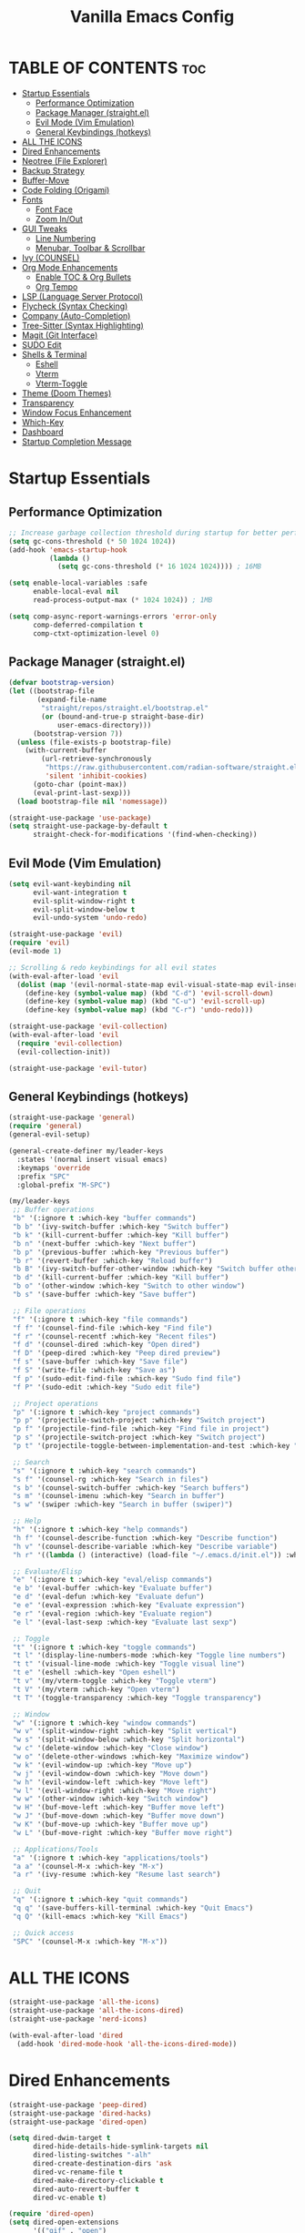  #+TITLE: Vanilla Emacs Config
#+AUTHOR: Bibit Kunwar Chhetri
#+PROPERTY: header-args :tangle yes :results silent :exports code
#+STARTUP: overview indent hideblocks inlineimages entitiespretty
#+OPTIONS: toc:3 num:nil author:nil
#+LANGUAGE: en
#+CATEGORY: emacs-config
#+FILETAGS: emacs config

* TABLE OF CONTENTS :toc:
- [[#startup-essentials][Startup Essentials]]
  - [[#performance-optimization][Performance Optimization]]
  - [[#package-manager-straightel][Package Manager (straight.el)]]
  - [[#evil-mode-vim-emulation][Evil Mode (Vim Emulation)]]
  - [[#general-keybindings-hotkeys][General Keybindings (hotkeys)]]
- [[#all-the-icons][ALL THE ICONS]]
- [[#dired-enhancements][Dired Enhancements]]
- [[#neotree-file-explorer][Neotree (File Explorer)]]
- [[#backup-strategy][Backup Strategy]]
- [[#buffer-move][Buffer-Move]]
- [[#code-folding-origami][Code Folding (Origami)]]
- [[#fonts][Fonts]]
  - [[#font-face][Font Face]]
  - [[#zoom-inout][Zoom In/Out]]
- [[#gui-tweaks][GUI Tweaks]]
  - [[#line-numbering][Line Numbering]]
  - [[#menubar-toolbar--scrollbar][Menubar, Toolbar & Scrollbar]]
- [[#ivy-counsel][Ivy (COUNSEL)]]
- [[#org-mode-enhancements][Org Mode Enhancements]]
  - [[#enable-toc--org-bullets][Enable TOC & Org Bullets]]
  - [[#org-tempo][Org Tempo]]
- [[#lsp-language-server-protocol][LSP (Language Server Protocol)]]
- [[#flycheck-syntax-checking][Flycheck (Syntax Checking)]]
- [[#company-auto-completion][Company (Auto-Completion)]]
- [[#tree-sitter-syntax-highlighting][Tree-Sitter (Syntax Highlighting)]]
- [[#magit-git-interface][Magit (Git Interface)]]
- [[#sudo-edit][SUDO Edit]]
- [[#shells--terminal][Shells & Terminal]]
  - [[#eshell][Eshell]]
  - [[#vterm][Vterm]]
  - [[#vterm-toggle][Vterm-Toggle]]
- [[#theme-doom-themes][Theme (Doom Themes)]]
- [[#transparency][Transparency]]
- [[#window-focus-enhancement][Window Focus Enhancement]]
- [[#which-key][Which-Key]]
- [[#dashboard][Dashboard]]
- [[#startup-completion-message][Startup Completion Message]]

* Startup Essentials
** Performance Optimization
#+BEGIN_SRC emacs-lisp
;; Increase garbage collection threshold during startup for better performance
(setq gc-cons-threshold (* 50 1024 1024))
(add-hook 'emacs-startup-hook
          (lambda ()
            (setq gc-cons-threshold (* 16 1024 1024)))) ; 16MB

(setq enable-local-variables :safe
      enable-local-eval nil
      read-process-output-max (* 1024 1024)) ; 1MB

(setq comp-async-report-warnings-errors 'error-only
      comp-deferred-compilation t
      comp-ctxt-optimization-level 0)
#+END_SRC

** Package Manager (straight.el)
#+BEGIN_SRC emacs-lisp
(defvar bootstrap-version)
(let ((bootstrap-file
       (expand-file-name
        "straight/repos/straight.el/bootstrap.el"
        (or (bound-and-true-p straight-base-dir)
            user-emacs-directory)))
      (bootstrap-version 7))
  (unless (file-exists-p bootstrap-file)
    (with-current-buffer
        (url-retrieve-synchronously
         "https://raw.githubusercontent.com/radian-software/straight.el/develop/install.el"
         'silent 'inhibit-cookies)
      (goto-char (point-max))
      (eval-print-last-sexp)))
  (load bootstrap-file nil 'nomessage))

(straight-use-package 'use-package)
(setq straight-use-package-by-default t
      straight-check-for-modifications '(find-when-checking))
#+END_SRC

** Evil Mode (Vim Emulation)
#+BEGIN_SRC emacs-lisp
(setq evil-want-keybinding nil
      evil-want-integration t
      evil-split-window-right t
      evil-split-window-below t
      evil-undo-system 'undo-redo)

(straight-use-package 'evil)
(require 'evil)
(evil-mode 1)

;; Scrolling & redo keybindings for all evil states
(with-eval-after-load 'evil
  (dolist (map '(evil-normal-state-map evil-visual-state-map evil-insert-state-map))
    (define-key (symbol-value map) (kbd "C-d") 'evil-scroll-down)
    (define-key (symbol-value map) (kbd "C-u") 'evil-scroll-up)
    (define-key (symbol-value map) (kbd "C-r") 'undo-redo)))

(straight-use-package 'evil-collection)
(with-eval-after-load 'evil
  (require 'evil-collection)
  (evil-collection-init))

(straight-use-package 'evil-tutor)
#+END_SRC

** General Keybindings (hotkeys)
#+BEGIN_SRC emacs-lisp
(straight-use-package 'general)
(require 'general)
(general-evil-setup)

(general-create-definer my/leader-keys
  :states '(normal insert visual emacs)
  :keymaps 'override
  :prefix "SPC"
  :global-prefix "M-SPC")

(my/leader-keys
 ;; Buffer operations
 "b" '(:ignore t :which-key "buffer commands")
 "b b" '(ivy-switch-buffer :which-key "Switch buffer")
 "b k" '(kill-current-buffer :which-key "Kill buffer")
 "b n" '(next-buffer :which-key "Next buffer")
 "b p" '(previous-buffer :which-key "Previous buffer")
 "b r" '(revert-buffer :which-key "Reload buffer")
 "b B" '(ivy-switch-buffer-other-window :which-key "Switch buffer other window")
 "b d" '(kill-current-buffer :which-key "Kill buffer")
 "b o" '(other-window :which-key "Switch to other window")
 "b s" '(save-buffer :which-key "Save buffer")

 ;; File operations
 "f" '(:ignore t :which-key "file commands")
 "f f" '(counsel-find-file :which-key "Find file")
 "f r" '(counsel-recentf :which-key "Recent files")
 "f d" '(counsel-dired :which-key "Open dired")
 "f D" '(peep-dired :which-key "Peep dired preview")
 "f s" '(save-buffer :which-key "Save file")
 "f S" '(write-file :which-key "Save as")
 "f p" '(sudo-edit-find-file :which-key "Sudo find file")
 "f P" '(sudo-edit :which-key "Sudo edit file")

 ;; Project operations  
 "p" '(:ignore t :which-key "project commands")
 "p p" '(projectile-switch-project :which-key "Switch project")
 "p f" '(projectile-find-file :which-key "Find file in project")
 "p s" '(projectile-switch-project :which-key "Switch project")
 "p t" '(projectile-toggle-between-implementation-and-test :which-key "Toggle impl/test")

 ;; Search
 "s" '(:ignore t :which-key "search commands")
 "s f" '(counsel-rg :which-key "Search in files")
 "s b" '(counsel-switch-buffer :which-key "Search buffers")
 "s m" '(counsel-imenu :which-key "Search in buffer")
 "s w" '(swiper :which-key "Search in buffer (swiper)")

 ;; Help
 "h" '(:ignore t :which-key "help commands")
 "h f" '(counsel-describe-function :which-key "Describe function")
 "h v" '(counsel-describe-variable :which-key "Describe variable")
 "h r" '((lambda () (interactive) (load-file "~/.emacs.d/init.el")) :which-key "Reload config")

 ;; Evaluate/Elisp
 "e" '(:ignore t :which-key "eval/elisp commands")
 "e b" '(eval-buffer :which-key "Evaluate buffer")
 "e d" '(eval-defun :which-key "Evaluate defun")
 "e e" '(eval-expression :which-key "Evaluate expression")
 "e r" '(eval-region :which-key "Evaluate region")
 "e l" '(eval-last-sexp :which-key "Evaluate last sexp")

 ;; Toggle
 "t" '(:ignore t :which-key "toggle commands")
 "t l" '(display-line-numbers-mode :which-key "Toggle line numbers")
 "t t" '(visual-line-mode :which-key "Toggle visual line")
 "t e" '(eshell :which-key "Open eshell")
 "t v" '(my/vterm-toggle :which-key "Toggle vterm")
 "t V" '(my/vterm :which-key "Open vterm")
 "t T" '(toggle-transparency :which-key "Toggle transparency")

 ;; Window
 "w" '(:ignore t :which-key "window commands")
 "w v" '(split-window-right :which-key "Split vertical")
 "w s" '(split-window-below :which-key "Split horizontal")
 "w c" '(delete-window :which-key "Close window")
 "w o" '(delete-other-windows :which-key "Maximize window")
 "w k" '(evil-window-up :which-key "Move up")
 "w j" '(evil-window-down :which-key "Move down")
 "w h" '(evil-window-left :which-key "Move left")
 "w l" '(evil-window-right :which-key "Move right")
 "w w" '(other-window :which-key "Switch window")
 "w H" '(buf-move-left :which-key "Buffer move left")
 "w J" '(buf-move-down :which-key "Buffer move down")
 "w K" '(buf-move-up :which-key "Buffer move up")
 "w L" '(buf-move-right :which-key "Buffer move right")

 ;; Applications/Tools
 "a" '(:ignore t :which-key "applications/tools")
 "a a" '(counsel-M-x :which-key "M-x")
 "a r" '(ivy-resume :which-key "Resume last search")

 ;; Quit
 "q" '(:ignore t :which-key "quit commands")
 "q q" '(save-buffers-kill-terminal :which-key "Quit Emacs")
 "q Q" '(kill-emacs :which-key "Kill Emacs")

 ;; Quick access
 "SPC" '(counsel-M-x :which-key "M-x"))
#+END_SRC

* ALL THE ICONS
#+BEGIN_SRC emacs-lisp
(straight-use-package 'all-the-icons)
(straight-use-package 'all-the-icons-dired)
(straight-use-package 'nerd-icons)

(with-eval-after-load 'dired
  (add-hook 'dired-mode-hook 'all-the-icons-dired-mode))
#+END_SRC

* Dired Enhancements
#+BEGIN_SRC emacs-lisp
(straight-use-package 'peep-dired)
(straight-use-package 'dired-hacks)
(straight-use-package 'dired-open)

(setq dired-dwim-target t
      dired-hide-details-hide-symlink-targets nil
      dired-listing-switches "-alh"
      dired-create-destination-dirs 'ask
      dired-vc-rename-file t
      dired-make-directory-clickable t
      dired-auto-revert-buffer t
      dired-vc-enable t)

(require 'dired-open)
(setq dired-open-extensions
      '(("gif" . "open")
        ("jpg" . "open")
        ("png" . "open")
        ("pdf" . "open")
        ("zip" . "unzip")
        ("gz" . "gunzip"))
      dired-open-use-nohup t)

(with-eval-after-load 'dired
  (require 'peep-dired)
  (setq dired-omit-extensions (delete "DS_Store" dired-omit-extensions))
  
  (defun my/dired-next-line-or-peep ()
    (interactive)
    (if peep-dired
        (peep-dired-next-file)
      (dired-next-line 1)))
  
  (defun my/dired-prev-line-or-peep ()
    (interactive)
    (if peep-dired
        (peep-dired-prev-file)
      (dired-previous-line 1)))
  
  (evil-define-key 'normal dired-mode-map
    (kbd "h") 'dired-up-directory
    (kbd "l") 'dired-find-file
    (kbd "j") 'my/dired-next-line-or-peep
    (kbd "k") 'my/dired-prev-line-or-peep
    (kbd "C-d") 'dired-hide-details-toggle
    (kbd "q") 'peep-dired))
#+END_SRC

* Neotree (File Explorer)
#+BEGIN_SRC emacs-lisp
(straight-use-package 'neotree)

;; Neotree configuration
(setq neo-theme 'nerd
      neo-window-width 35
      neo-smart-open t
      neo-show-hidden-files t
      neo-mode-line-type 'none
      neo-auto-indent-point t
      neo-show-updir-line t
      neo-hidden-regexp-list '("^\\." "\\.pyc$" "~$" "\\.elc$" "\\.class$" "\\.jar$")
      neo-create-file-auto-open t
      neo-banner-message nil
      neo-confirm-create-file 'off-p
      neo-confirm-create-directory 'off-p
      neo-window-fixed-size nil)

(defun my/neotree-toggle ()
  (interactive)
  (neotree-toggle)
  (when neo-global--window
    (select-window neo-global--window)
    (neotree-refresh)))

(defun my/neotree-find-file ()
  (interactive)
  (neotree-dir default-directory)
  (when neo-global--window
    (select-window neo-global--window)))

(defun my/neotree-select-window ()
  (interactive)
  (when neo-global--window
    (select-window neo-global--window)))

;; Disable line numbers in neotree
(add-hook 'neotree-mode-hook
          (lambda ()
            (display-line-numbers-mode -1)))

;; Neotree keybindings
(with-eval-after-load 'neotree
  (evil-define-key 'normal neotree-mode-map
    (kbd "RET") 'neotree-enter
    (kbd "TAB") 'neotree-stretch-toggle
    (kbd "SPC") 'neotree-quick-look
    (kbd "q") 'neotree-hide
    (kbd "c") 'neotree-create-node
    (kbd "d") 'neotree-delete-node
    (kbd "r") 'neotree-rename-node
    (kbd "R") 'neotree-refresh
    (kbd "h") 'neo-buffer--hide-dotfiles-toggle
    (kbd "H") 'neo-buffer--hide-gitignored-files-toggle
    (kbd "g") 'neotree-refresh
    (kbd "s") 'neotree-hidden-file-toggle
    (kbd "U") 'neotree-select-up-node))

;; Add neotree to leader keybindings
(my/leader-keys
  "n" '(:ignore t :which-key "neotree commands")
  "n n" '(my/neotree-toggle :which-key "Toggle neotree")
  "n f" '(my/neotree-find-file :which-key "Find file in neotree")
  "n r" '(neotree-refresh :which-key "Refresh neotree")
  "n w" '(my/neotree-select-window :which-key "Select neotree window"))
#+END_SRC

* Backup Strategy
#+BEGIN_SRC emacs-lisp
(setq backup-directory-alist `(("." . "~/.emacs.d/backups"))
      version-control t
      kept-new-versions 5
      kept-old-versions 2
      delete-old-versions t)
(unless (file-exists-p "~/.emacs.d/backups")
  (make-directory "~/.emacs.d/backups" t))

;; Auto-save files
(setq auto-save-file-name-transforms `((".*" "~/.emacs.d/auto-save-list/" t)))
(unless (file-exists-p "~/.emacs.d/auto-save-list")
  (make-directory "~/.emacs.d/auto-save-list" t))
#+END_SRC

* Buffer-Move
#+BEGIN_SRC emacs-lisp
(straight-use-package 'buffer-move)
(require 'buffer-move)
#+END_SRC

* Code Folding (Origami)
#+BEGIN_SRC emacs-lisp
(straight-use-package 'origami)

(defface origami-fold-header-face
  '((t (:background unspecified :box nil)))
  "Face for origami fold headers."
  :group 'origami)

(require 'origami)
(add-hook 'prog-mode-hook 'origami-mode)

(defun my/origami-toggle-all ()
  (interactive)
  (if (not (eq last-command 'my/origami-toggle-all))
      (progn
        (origami-close-all-nodes (current-buffer))
        (setq this-command 'my/origami-toggle-all))
    (origami-open-all-nodes (current-buffer))))

(defun my/origami-recursively-toggle-node ()
  (interactive)
  (save-excursion
    (origami-toggle-node (current-buffer) (point) t)))

(my/leader-keys
  "z" '(:ignore t :which-key "folding commands")
  "z a" '(origami-toggle-node :which-key "Toggle fold")
  "z R" '(origami-open-all-nodes :which-key "Open all folds")
  "z M" '(origami-close-all-nodes :which-key "Close all folds")
  "z r" '(origami-open-node-recursively :which-key "Open fold recursively")
  "z m" '(origami-close-node-recursively :which-key "Close fold recursively")
  "z o" '(origami-show-only-node :which-key "Show only this fold")
  "z z" '(my/origami-toggle-all :which-key "Toggle all folds")
  "z n" '(origami-next-fold :which-key "Next fold")
  "z p" '(origami-previous-fold :which-key "Previous fold")
  "z t" '(my/origami-recursively-toggle-node :which-key "Recursively toggle fold"))

(with-eval-after-load 'diminish
  (diminish 'origami-mode))
#+END_SRC

* Fonts
** Font Face
#+BEGIN_SRC emacs-lisp
(when (display-graphic-p)
  (let ((default-font (or (car (member "JetBrains Mono" (font-family-list)))
                          (car (member "SF Mono" (font-family-list))))))
    (when default-font
      (set-face-attribute 'default nil :font default-font :height 110 :weight 'medium)
      (add-to-list 'default-frame-alist `(font . ,(concat default-font "-11"))))))

(when (and (display-graphic-p) (member "Ubuntu" (font-family-list)))
  (set-face-attribute 'variable-pitch nil :font "Ubuntu" :height 120 :weight 'medium))

(when (display-graphic-p)
  (let ((terminal-font (or (car (member "JetBrains Mono" (font-family-list)))
                          (car (member "SF Mono" (font-family-list)))
                          (car (member "Monaco" (font-family-list))))))
    (when terminal-font
      (with-eval-after-load 'vterm
        (when (facep 'vterm)
          (set-face-attribute 'vterm nil :font terminal-font :height 110))))))

(set-face-attribute 'font-lock-comment-face nil :slant 'italic)
(set-face-attribute 'font-lock-keyword-face nil :slant 'italic)
(setq-default line-spacing 0.12)
#+END_SRC

** Zoom In/Out
#+BEGIN_SRC emacs-lisp
(global-set-key (kbd "C-=") 'text-scale-increase)
(global-set-key (kbd "C--") 'text-scale-decrease)
(global-set-key (kbd "<C-wheel-up>") 'text-scale-increase)
(global-set-key (kbd "<C-wheel-down>") 'text-scale-decrease)
#+END_SRC

* GUI Tweaks
** Line Numbering
#+BEGIN_SRC emacs-lisp
(setq display-line-numbers-type 'relative)
(global-display-line-numbers-mode)
#+END_SRC

** Menubar, Toolbar & Scrollbar
#+BEGIN_SRC emacs-lisp
(menu-bar-mode -1)
(tool-bar-mode -1)
(scroll-bar-mode -1)

(when (eq system-type 'darwin)
  (add-to-list 'default-frame-alist '(undecorated-round . t))
  (set-frame-parameter (selected-frame) 'undecorated-round t))
#+END_SRC

* Ivy (COUNSEL)
#+BEGIN_SRC emacs-lisp
(straight-use-package 'ivy)
(straight-use-package 'counsel)
(straight-use-package 'ivy-rich)
(straight-use-package 'swiper)
(straight-use-package 'all-the-icons-ivy-rich)
(straight-use-package 'flx)
(straight-use-package 'prescient)

(setq ivy-use-virtual-buffers t
      ivy-count-format "(%d/%d) "
      enable-recursive-minibuffers t
      ivy-re-builders-alist '((t . ivy--regex-fuzzy)
                              (counsel-rg . ivy--regex-plus)
                              (counsel-ag . ivy--regex-plus)
                              (counsel-pt . ivy--regex-plus)
                              (counsel-grep . ivy--regex-plus)
                              (swiper . ivy--regex-plus)
                              (swiper-isearch . ivy--regex-plus))
      ivy-sort-functions-alist '((counsel-find-file . ivy-sort-files-alphabetically)
                                 (counsel-recentf . ivy-sort-files-by-mtime)
                                 (counsel-buffer . ivy-sort-buffer-by-mtime))
      ivy-case-fold-search-default t
      ivy-initial-inputs-alist nil)

(ivy-mode 1)
(counsel-mode 1)
(ivy-rich-mode 1)

(when (require 'flx nil t)
  (setq ivy-flx-limit 10000))

(when (require 'prescient nil t)
  (prescient-persist-mode 1)
  (setq prescient-save-file (expand-file-name "prescient-save.el" user-emacs-directory))
  (setq ivy-prescient-retain-classic-highlighting t)
  (when (fboundp 'ivy-prescient-mode)
    (ivy-prescient-mode 1)))

(add-hook 'after-init-hook
          (lambda ()
            (when (require 'all-the-icons-ivy-rich nil t)
              (all-the-icons-ivy-rich-mode 1))))

(setq ivy-virtual-abbreviate 'full
      ivy-rich-switch-buffer-align-virtual-buffer t
      ivy-rich-path-style 'abbrev)

(ivy-set-display-transformer 'ivy-switch-buffer
                             'ivy-rich-switch-buffer-transformer)

(global-set-key (kbd "C-c C-r") 'ivy-resume)
(global-set-key (kbd "C-x B") 'ivy-switch-buffer-other-window)
(global-set-key (kbd "C-S-s") 'swiper)
(global-set-key (kbd "C-S-r") 'swiper-isearch-backward)
(global-set-key (kbd "M-x") 'counsel-M-x)
(global-set-key (kbd "C-x C-f") 'counsel-find-file)
(global-set-key (kbd "C-x b") 'ivy-switch-buffer)
(global-set-key (kbd "C-h f") 'counsel-describe-function)
(global-set-key (kbd "C-h v") 'counsel-describe-variable)

(global-set-key (kbd "<C-S-up>")     'buf-move-up)
(global-set-key (kbd "<C-S-down>")   'buf-move-down)
(global-set-key (kbd "<C-S-left>")   'buf-move-left)
(global-set-key (kbd "<C-S-right>")  'buf-move-right)

(global-set-key (kbd "C-c t") 'my/vterm-toggle)
(global-set-key (kbd "C-c T") 'my/vterm-toggle)

(when (fboundp 'vterm-mode)
  (with-eval-after-load 'vterm
    (when (boundp 'vterm-mode-map)
      (define-key vterm-mode-map (kbd "C-c C-j") 'vterm-send-down)
      (define-key vterm-mode-map (kbd "C-c C-k") 'vterm-send-up)
      (define-key vterm-mode-map (kbd "C-c C-l") 'vterm-send-right)
      (define-key vterm-mode-map (kbd "C-c C-h") 'vterm-send-left)
      (define-key vterm-mode-map (kbd "C-c C-c") 'vterm-send-C-c)
      (define-key vterm-mode-map (kbd "C-c C-d") 'vterm-send-C-d))))
#+END_SRC

* Org Mode Enhancements
** Enable TOC & Org Bullets
#+BEGIN_SRC emacs-lisp
(straight-use-package 'toc-org)
(straight-use-package 'org-bullets)

;; Enable proper link following in org-mode
(setq org-link-search-must-match-exact-headline nil
      org-link-search-headline-must-match-exact nil)

(with-eval-after-load 'org
  (setq org-return-follows-link t)
  (setq org-tab-follows-link t)
  (setq org-link-search-must-match-exact-headline nil)
  (define-key org-mode-map (kbd "RET") 'org-open-at-point)
  (define-key org-mode-map (kbd "TAB") 'org-next-link)
  (define-key org-mode-map (kbd "S-TAB") 'org-previous-link)
  (define-key org-mode-map (kbd "C-c C-o") 'org-open-at-point))

(add-hook 'org-mode-hook
          (lambda ()
            (org-indent-mode 1)
            (org-bullets-mode 1)
            (toc-org-enable)
            ;; Ensure keyboard navigation works
            (local-set-key (kbd "RET") 'org-open-at-point)
            (local-set-key (kbd "TAB") 'org-next-link)
            (local-set-key (kbd "S-TAB") 'org-previous-link)))

(setq org-bullets-bullet-list '("◉" "○" "◈" "◇" "▪" "▫"))
#+END_SRC

** Org Tempo
#+BEGIN_SRC emacs-lisp
(require 'org-tempo)
#+END_SRC
* LSP (Language Server Protocol)
#+BEGIN_SRC emacs-lisp
(straight-use-package 'eglot)

;; Eglot configuration for efficient LSP support
(require 'eglot)

;; Connect to LSP servers for supported languages
(add-hook 'prog-mode-hook
          (lambda ()
            (when (or (memq major-mode '(python-mode python-ts-mode))
                      (memq major-mode '(rust-mode rust-ts-mode))
                      (memq major-mode '(go-mode go-ts-mode))
                      (memq major-mode '(c-mode c++-mode c++-ts-mode))
                      (memq major-mode '(javascript-mode js-mode js-ts-mode typescript-mode typescript-ts-mode tsx-ts-mode))
                      (memq major-mode '(java-mode java-ts-mode))
                      (memq major-mode '(bash-mode sh-mode))
                      (memq major-mode '(ruby-mode ruby-ts-mode))
                      (memq major-mode '(php-mode)))
              (eglot-ensure))))

;; Better LSP settings
(setq eglot-autoshutdown t
      eglot-confirm-server-initiated-edits nil
      eglot-extend-to-xref t
      eglot-connect-timeout 60
      eglot-ignored-server-capabilities '(:documentLinkProvider :documentFormattingProvider)
      eglot-sync-connect 1)

;; Performance optimization
(setq eglot-events-buffer-size 0)

;; Flymake configuration for better diagnostics
(setq flymake-error-bitmap nil
      flymake-note-bitmap nil
      flymake-warning-bitmap nil
      flymake-suppress-zero-counters nil)

;; Keybindings for eglot/LSP
(my/leader-keys
  "l" '(:ignore t :which-key "lsp commands")
  "l c" '(eglot-reconnect :which-key "Reconnect")
  "l d" '(eglot-shutdown :which-key "Shutdown")
  "l r" '(eglot-rename :which-key "Rename symbol")
  "l f" '(eglot-format :which-key "Format")
  "l a" '(eglot-code-action :which-key "Code action")
  "l q" '(eglot-code-action-quickfix :which-key "Quick fix")
  "l s" '(eglot-signature-help :which-key "Signature")
  "l e" '(flymake-show-diagnostics :which-key "Diagnostics")
  "l n" '(flymake-goto-next-error :which-key "Next error")
  "l p" '(flymake-goto-prev-error :which-key "Previous error")
  "l g" '(xref-find-definitions :which-key "Go to definition")
  "l R" '(xref-find-references :which-key "Find references"))

;; Better diagnostics display
(add-hook 'eglot-managed-mode-hook
          (lambda ()
            (set-face-attribute 'eglot-highlight-symbol-face nil
                                :background (face-attribute 'highlight :background)
                                :foreground (face-attribute 'highlight :foreground))))

(define-key eglot-mode-map [remap xref-find-definitions] 'eglot-find-declaration)
(define-key eglot-mode-map [remap xref-find-references] 'eglot-find-references)

(setq eglot-autoshutdown t)
#+END_SRC

* Flycheck (Syntax Checking)
#+BEGIN_SRC emacs-lisp
(straight-use-package 'flycheck)
(straight-use-package 'diminish)

(require 'diminish)
(diminish 'flycheck-mode)
(diminish 'eldoc-mode)
(diminish 'abbrev-mode)
(diminish 'auto-revert-mode)
(diminish 'ivy-mode "Ivy")
(diminish 'ivy-rich-mode)
(diminish 'counsel-mode)
(diminish 'which-key-mode)
(diminish 'org-indent-mode)
(diminish 'company-mode "Cmp")
(diminish 'company-box-mode)

(global-flycheck-mode)

(setq flycheck-check-syntax-automatically '(save mode-enabled)
      flycheck-checker 'python-pylint
      flycheck-command-wrapper-function
      (lambda (command) (append '("nice" "-n5") command)))

(my/leader-keys
  "c" '(:ignore t :which-key "check commands")
  "c c" '(flycheck-clear :which-key "Clear errors")
  "c n" '(flycheck-next-error :which-key "Next error")
  "c p" '(flycheck-previous-error :which-key "Previous error")
  "c l" '(flycheck-list-errors :which-key "List errors")
  "c v" '(flycheck-verify-setup :which-key "Verify setup")
  "c d" '(flycheck-disable-checker :which-key "Disable checker"))

(add-hook 'prog-mode-hook 'flycheck-mode)

(setq flycheck-indication-mode 'left-fringe
      flycheck-display-errors-function
      (lambda (errors)
        (let ((messages (mapcar #'flycheck-error-message errors)))
          (message "%s" (string-join messages "\n")))))

(with-eval-after-load 'flycheck
  (flycheck-add-next-checker 'python-flake8 'python-mypy)
  (setq flycheck-python-flake8-executable "flake8"
        flycheck-python-mypy-executable "mypy"
        flycheck-javascript-eslint-executable "eslint"
        flycheck-javascript-jshint-executable "jshint"
        flycheck-typescript-tsc-executable "tsc"
        flycheck-rust-cargo-executable "cargo"
        flycheck-rust-clippy-executable "clippy-driver"
        flycheck-c++-gcc-executable "g++"
        flycheck-c++-clang-executable "clang++"
        flycheck-gcc-include-path nil)
  (add-to-list 'flycheck-checkers 'javascript-eslint)
  (add-to-list 'flycheck-checkers 'javascript-jshint)
  (add-to-list 'flycheck-checkers 'typescript-tsc)
  (add-to-list 'flycheck-checkers 'rust-clippy)
  (add-to-list 'flycheck-checkers 'rust-cargo)
  (add-to-list 'flycheck-checkers 'c-gcc)
  (add-to-list 'flycheck-checkers 'c++-gcc)
  (add-to-list 'flycheck-checkers 'c++-clang))
#+END_SRC

* Company (Auto-Completion)
#+BEGIN_SRC emacs-lisp
(straight-use-package 'company)
(straight-use-package 'company-box)

(add-hook 'after-init-hook 'global-company-mode)

(setq company-minimum-prefix-length 2
      company-idle-delay 0.5
      company-selection-wrap-around t
      company-show-numbers t
      company-tooltip-minimum-width 80
      company-tooltip-limit 20
      company-tooltip-align-annotations t
      company-require-match nil
      company-global-modes '(not eshell-mode shell-mode vterm-mode)
      company-frontends '(company-pseudo-tooltip-frontend company-echo-metadata-frontend)
      company-dabbrev-code-everywhere t
      company-dabbrev-downcase nil
      company-dabbrev-ignore-case t
      company-dabbrev-other-buffers t)

(when (require 'company-box nil t)
  (company-box-mode)
  (setq company-box-show-single-candidate t
        company-box-doc-enable t
        company-box-icons-unknown 'fa-question-circle))

(with-eval-after-load 'company
  (define-key company-active-map (kbd "TAB") 'company-complete-common-or-cycle)
  (define-key company-active-map (kbd "<tab>") 'company-complete-common-or-cycle)
  (define-key company-active-map (kbd "S-TAB") 'company-select-previous)
  (define-key company-active-map (kbd "<shift-tab>") 'company-select-previous)
  (define-key company-active-map (kbd "<backtab>") 'company-select-previous))

(my/leader-keys
  "o" '(:ignore t :which-key "completion commands")
  "o c" '(company-complete :which-key "Complete")
  "o h" '(company-show-doc-buffer :which-key "Show docs")
  "o i" '(company-yasnippet :which-key "Snippet")
  "o m" '(company-manual-begin :which-key "Manual")
  "o r" '(company-abort :which-key "Abort"))
#+END_SRC

* Tree-Sitter (Syntax Highlighting)
#+BEGIN_SRC emacs-lisp
(defun my/install-tree-sitter-python ()
  "Install Python tree-sitter grammar."
  (interactive)
  (when (treesit-available-p)
    (message "Installing Python tree-sitter grammar...")
    (call-interactively 'treesit-install-language-grammar)
    (message "Python grammar installation complete!")))

;; To enable Python syntax highlighting, run:
;; M-x my/install-tree-sitter-python RET python RET

;; Helper to check if a grammar is available
(defun my/treesit-grammar-available-p (lang)
  "Check if tree-sitter grammar for LANG is available."
  (when (and (fboundp 'treesit-available-p) (treesit-available-p))
    (let ((mode-name (intern (format "%s-ts-mode" lang))))
      (require mode-name nil t))))

;; NOTE: Tree-sitter mode remapping is disabled until grammars are installed
;; To enable tree-sitter syntax highlighting:
;; 1. Run: M-x treesit-install-language-grammar RET python RET
;; 2. Wait for installation to complete
;; 3. Restart Emacs
;; 4. Uncomment the remapping below when ready

;; Prefer tree-sitter modes when grammars are installed (Emacs 29+)
;; (when (fboundp 'treesit-available-p)
;;   (setq major-mode-remap-alist
;;         '((bash-mode       . bash-ts-mode)
;;           (c-mode          . c-ts-mode)
;;           (c++-mode        . c++-ts-mode)
;;           (css-mode        . css-ts-mode)
;;           (dockerfile-mode . dockerfile-ts-mode)
;;           (go-mode         . go-ts-mode)
;;           (html-mode       . html-ts-mode)
;;           (java-mode       . java-ts-mode)
;;           (javascript-mode . js-ts-mode)
;;           (json-mode       . json-ts-mode)
;;           (python-mode     . python-ts-mode)
;;           (rust-mode       . rust-ts-mode)
;;           (sh-mode         . bash-ts-mode)
;;           (typescript-mode . typescript-ts-mode)
;;           (yaml-mode       . yaml-ts-mode))))

;; Tree-sitter specific settings for optimal performance
(when (fboundp 'treesit-font-lock-recompute-features)
  ;; Enable query-based syntax highlighting for better performance
  (setq treesit-font-lock-level 4)
  (setq treesit-font-lock-feature-list
        '((comment definition)
          (keyword string)
          (function type constant)
          (assignment builtin operator property))))

;; Automatically use tree-sitter where available
(defun my/prefer-tree-sitter-modes ()
  "Automatically use tree-sitter based modes when available."
  (when (and (fboundp 'treesit-available-p) (treesit-available-p))
    (when (eq major-mode 'python-mode)
      (condition-case nil
          (when (treesit-language-available-p "python")
            (python-ts-mode))
        (error nil)))
    (when (eq major-mode 'javascript-mode)
      (condition-case nil
          (when (treesit-language-available-p "javascript")
            (js-ts-mode))
        (error nil)))
    (when (eq major-mode 'typescript-mode)
      (condition-case nil
          (when (treesit-language-available-p "typescript")
            (typescript-ts-mode))
        (error nil)))
    (when (eq major-mode 'go-mode)
      (condition-case nil
          (when (treesit-language-available-p "go")
            (go-ts-mode))
        (error nil)))
    (when (eq major-mode 'rust-mode)
      (condition-case nil
          (when (treesit-language-available-p "rust")
            (rust-ts-mode))
        (error nil)))
    (when (eq major-mode 'json-mode)
      (condition-case nil
          (when (treesit-language-available-p "json")
            (json-ts-mode))
        (error nil)))
    (when (eq major-mode 'yaml-mode)
      (condition-case nil
          (when (treesit-language-available-p "yaml")
            (yaml-ts-mode))
        (error nil)))))

;; Enable tree-sitter for supported languages
(add-hook 'prog-mode-hook 'my/prefer-tree-sitter-modes)
#+END_SRC

* Magit (Git Interface)
#+BEGIN_SRC emacs-lisp
(straight-use-package 'magit)

;; Magit keybindings (using 'G' prefix to avoid conflict with window bindings)
(my/leader-keys
  "G" '(:ignore t :which-key "git commands")
  "G s" '(magit-status :which-key "Status")
  "G d" '(magit-diff :which-key "Diff")
  "G l" '(magit-log :which-key "Log")
  "G c" '(magit-commit :which-key "Commit")
  "G p" '(magit-push :which-key "Push")
  "G P" '(magit-pull :which-key "Pull")
  "G b" '(magit-branch :which-key "Branch")
  "G m" '(magit-merge :which-key "Merge")
  "G r" '(magit-revert :which-key "Revert")
  "G h" '(magit-checkout :which-key "Checkout"))

;; Basic magit configuration
(setq magit-display-buffer-function 'magit-display-buffer-same-window-except-diff-v1
      magit-diff-refine-hunk t
      magit-save-repository-buffers 'dontask)

;; Auto-refresh magit buffers
(add-hook 'after-save-hook 'magit-after-save-refresh-status)
#+END_SRC

* SUDO Edit
#+BEGIN_SRC emacs-lisp
(straight-use-package 'sudo-edit)
(require 'sudo-edit)

;; Keybindings for sudo-edit are defined in the main leader-keys section above
#+END_SRC

* Shells & Terminal
** Eshell
#+BEGIN_SRC emacs-lisp
(straight-use-package 'eshell-syntax-highlighting)

(setq eshell-rc-script (concat user-emacs-directory "eshell/profile")
      eshell-aliases-file (concat user-emacs-directory "eshell/aliases")
      eshell-history-size 5000
      eshell-buffer-maximum-lines 10000
      eshell-hist-ignoredups t
      eshell-scroll-to-bottom-on-input 'all
      eshell-destroy-buffer-when-process-dies t
      eshell-visual-commands '("bash" "fish" "htop" "ssh" "top" "zsh")
      eshell-highlight-prompt t
      eshell-prompt-regexp "^[^#$%>\n]*[#$%>] *"
      eshell-prompt-function
      (lambda nil
        (concat
         (propertize (abbreviate-file-name (eshell/pwd)) 'face 'eshell-prompt)
         (propertize " $ " 'face 'eshell-prompt))))

(let ((eshell-dir (concat user-emacs-directory "eshell")))
  (unless (file-exists-p eshell-dir) (make-directory eshell-dir t))
  (unless (file-exists-p eshell-rc-script)
    (write-region "# Eshell profile\n\necho \"Welcome to Eshell!\"\n" nil eshell-rc-script))
  (unless (file-exists-p eshell-aliases-file)
    (write-region "# Eshell aliases\nalias ll 'ls -la'\nalias .. 'cd ..'\nalias c 'clear'\n" nil eshell-aliases-file)))

(with-eval-after-load 'esh-mode
  (when (require 'eshell-syntax-highlighting nil t)
    (eshell-syntax-highlighting-global-mode +1)))

(defun eshell/clear () (interactive) (let ((inhibit-read-only t)) (erase-buffer)))
(defun eshell-previous-prompt () (interactive) (eshell-bol) (re-search-backward eshell-prompt-regexp nil t))
(defun eshell-next-prompt () (interactive) (re-search-forward eshell-prompt-regexp nil t))

(with-eval-after-load 'eshell
  (define-key eshell-mode-map (kbd "C-c C-p") 'eshell-previous-prompt)
  (define-key eshell-mode-map (kbd "C-c C-n") 'eshell-next-prompt))
#+END_SRC

** Vterm
#+BEGIN_SRC emacs-lisp
(straight-use-package 'vterm)

;; Optimized vterm configuration for normal terminal behavior
(setq vterm-max-scrollback 10000
      vterm-buffer-name-string "vterm %s"
      vterm-kill-buffer-on-exit t
      vterm-timer-delay 0.01
      vterm-use-vterm-prompt-detection-method t
      vterm-module-cmake-args "-DUSE_SYSTEM_LIBVTERM=off"
      ;; Prevent unwanted scrolling
      vterm-scroll-to-bottom-on-input nil
      vterm-scroll-to-bottom-on-output nil
      vterm-clear-scrollback t)

(add-hook 'vterm-mode-hook
          (lambda ()
            (setq-local scroll-margin 0)
            (setq-local scroll-conservatively 0)
            (setq-local scroll-preserve-screen-position nil)
            (setq-local scroll-step 1)))

;; Optimized vterm function
(defun my/vterm ()
  "Open vterm in a new buffer with normal terminal behavior."
  (interactive)
  (condition-case err
      (progn
        (require 'vterm)
        (let ((buf (vterm (generate-new-buffer-name "*vterm*"))))
          (with-current-buffer buf
            (setq-local scroll-margin 0)
            (setq-local scroll-conservatively 0))
          buf))
    (error (message "vterm failed: %s" (error-message-string err))
           (eshell))))
#+END_SRC

** Vterm-Toggle
#+BEGIN_SRC emacs-lisp
(straight-use-package 'vterm-toggle)

(defun my/vterm-toggle-safe-init ()
  (condition-case err
      (progn
        (require 'vterm-toggle)
        (setq vterm-toggle-fullscreen-p nil
              vterm-toggle-scope 'project)
        (message "vterm-toggle loaded successfully")
        t)
    (error (message "Failed to load vterm-toggle: %s" (error-message-string err))
           nil)))

(when (my/vterm-toggle-safe-init)
  (defun my/vterm-toggle ()
    (interactive)
    (condition-case err
        (vterm-toggle)
      (error (message "Failed to toggle vterm: %s" (error-message-string err))
             (eshell)))))
#+END_SRC

* Theme (Doom Themes)
#+BEGIN_SRC emacs-lisp
(straight-use-package 'doom-themes)
(require 'doom-themes)

;; Global settings (defaults)
(setq doom-themes-enable-bold t
      doom-themes-enable-italic t)

;; Load the theme (doom-one, doom-vibrant, doom-city-lights, doom-tokyo-night, etc.)
;; Ensure theme loads after doom-themes is fully initialized
(with-eval-after-load 'doom-themes
  (condition-case nil
      (load-theme 'doom-tokyo-night t)
    (error (message "Failed to load doom-tokyo-night theme, falling back to doom-one")
           (load-theme 'doom-one t))))

;; Enable flashing mode-line on errors
(doom-themes-visual-bell-config)

;; Enable custom neotree theme (all-the-icons must be installed!)
(doom-themes-neotree-config)
;; or for treemacs users
(doom-themes-treemacs-config)

;; Corrects (and improves) org-mode's native fontification.
(doom-themes-org-config)
#+END_SRC

* Transparency
#+BEGIN_SRC emacs-lisp
(defun toggle-transparency ()
  "Toggle transparency between 100% and 85%."
  (interactive)
  (let ((alpha (frame-parameter nil 'alpha)))
    (set-frame-parameter nil 'alpha
                         (if (equal alpha '(85 . 85))
                             '(100 . 100)
                           '(85 . 85)))))

;; Enable transparency by default
(set-frame-parameter (selected-frame) 'alpha '(85 . 85))
#+END_SRC

* Window Focus Enhancement
#+BEGIN_SRC emacs-lisp
(windmove-default-keybindings)

;; Auto-focus new windows
(advice-add 'split-window-below :after #'other-window)
(advice-add 'split-window-right :after #'other-window)
#+END_SRC

* Which-Key
#+BEGIN_SRC emacs-lisp
(straight-use-package 'which-key)
(require 'which-key)

;; Configure which-key
(setq which-key-idle-delay 0.3
      which-key-show-transient-maps t
      which-key-sort-order 'which-key-key-order-alpha
      ;; Use minibuffer when posframe is not available, otherwise posframe will handle it
      which-key-popup-type 'minibuffer
      which-key-side-window-location 'bottom
      which-key-side-window-max-width 0.33
      which-key-side-window-max-height 0.25
      ;; Show longer descriptions for better understanding
      which-key-max-description-length 80
      which-key-separator " → "
      which-key-prefix-prefix "+"
      ;; Enable extended meanings to show more keybinding info
      which-key-enable-extended-meanings t
      ;; Show major mode for better context
      which-key-show-major-mode t
      ;; Show more context about keybindings
      which-key-description-column 35
      which-key-side-window-max-height 0.4
      which-key-use-key-binding-name t)

;; Hide unnecessary items from which-key
(setq which-key-allow-multiple-replacements t
      which-key-replacement-alist
      '((("which-key-command" . "\\` +") . nil)
        (("which-key-show-next-page-cycle" . "\\` +") . nil)
        (("which-key-show-previous-page-cycle" . "\\` +") . nil)))

(which-key-mode)
#+END_SRC

* Dashboard
#+BEGIN_SRC emacs-lisp
(straight-use-package 'dashboard)
(straight-use-package 'page-break-lines)
(straight-use-package 'projectile)

(require 'all-the-icons)
(require 'projectile)

(projectile-mode +1)
(setq projectile-project-search-path '("~/workspaces/" "~/projects/" "~/code/" "~/")
      dashboard-projects-backend 'projectile)

(setq dashboard-banner-logo-title "BKC's Emacs Dashboard"
      dashboard-startup-banner (expand-file-name "img/logo.png" user-emacs-directory)
      dashboard-center-content t
      dashboard-vertically-center-content t
      dashboard-navigation-cycle t
      dashboard-show-shortcuts t
      dashboard-use-navigator t
      dashboard-icon-type 'all-the-icons
      dashboard-set-heading-icons t
      dashboard-set-file-icons t
      dashboard-items '((recents . 5) (bookmarks . 5) (projects . 5))
      dashboard-set-navigator t
      dashboard-set-footer t
      dashboard-footer-messages '("\"Powered by Bibit Kunwar Chhetri\"")
      dashboard-footer-icon (all-the-icons-octicon "heart" :height 1.1 :v-adjust 0.0)
      dashboard-footer-message-fn (lambda () (car dashboard-footer-messages)))

(dashboard-setup-startup-hook)
(setq initial-buffer-choice (lambda () (get-buffer-create dashboard-buffer-name)))

(defun my/dashboard-first-load-refresh ()
  (when (string= (buffer-name) "*dashboard*")
    (run-with-timer 0.5 nil 'dashboard-refresh-buffer)))

(defun my/dashboard-refresh-with-new-message ()
  "Refresh dashboard with a new random footer message."
  (dashboard-refresh-buffer))

;; Remove automatic refresh on first load to prevent cursor jumping
;; (add-hook 'dashboard-mode-hook 'my/dashboard-first-load-refresh)

;; Dashboard keybindings (Evil mode handles navigation automatically)
(with-eval-after-load 'dashboard
  (define-key dashboard-mode-map (kbd "RET") 'dashboard-enter)
  (define-key dashboard-mode-map (kbd "r") 'my/dashboard-refresh-with-new-message)
  (define-key dashboard-mode-map (kbd "g") 'my/dashboard-refresh-with-new-message))

(defun dashboard-insert-items-with-separators ()
  (let ((width (frame-width)))
    (insert (propertize (make-string width ?─) 'face 'shadow))
    (dashboard-insert-newline))
  (dashboard-insert-items)
  (dashboard-insert-newline)
  (let ((width (frame-width)))
    (insert (propertize (make-string width ?─) 'face 'shadow))))

(setq dashboard-startupify-list '(dashboard-insert-banner
                                   dashboard-insert-newline
                                   dashboard-insert-banner-title
                                   dashboard-insert-newline
                                   dashboard-insert-navigator
                                   dashboard-insert-newline
                                   dashboard-insert-init-info
                                   dashboard-insert-newline
                                   dashboard-insert-newline
                                   dashboard-insert-items-with-separators
                                   dashboard-insert-newline
                                   dashboard-insert-newline
                                   dashboard-insert-footer))

(setq dashboard-navigator-buttons
      `(((,(when (fboundp 'all-the-icons-octicon)
             (all-the-icons-octicon "mark-github" :height 1.1 :v-adjust 0.0))
          "Homepage" "Browse homepage"
          (lambda (&rest _) (browse-url "https://github.com/bibitchhetri")))
         ("★" "Blog" "Show stars" (lambda (&rest _) (browse-url "https://bibitkunwar.com.np")) warning)
         ("?" "" "?/h" #'show-help nil "<" ">")
         (,(when (fboundp 'all-the-icons-faicon)
             (all-the-icons-faicon "refresh" :height 1.1 :v-adjust 0.0))
          "Refresh" "Refresh dashboard"
          (lambda (&rest _) (dashboard-refresh-buffer)))
         ("🔄" "Restart" "Restart Emacs" (lambda (&rest _) (restart-emacs)) error))))

(with-eval-after-load 'dashboard
  (when (file-exists-p (expand-file-name "img/logo.png" user-emacs-directory))
    (setq dashboard-startup-banner (expand-file-name "img/logo.png" user-emacs-directory))))

(global-page-break-lines-mode)

(my/leader-keys
  "d" '(:ignore t :which-key "dashboard commands")
  "d d" '(dashboard-open :which-key "Open dashboard")
  "d r" '(my/dashboard-refresh-with-new-message :which-key "Refresh dashboard")
  "d a" '(projectile-add-known-project :which-key "Add project"))

(defun my/add-common-projects ()
  (interactive)
  (let ((common-projects '("~/.emacs.d" "~/.dotfiles" "~/workspaces" "~/projects" "~/code")))
    (dolist (project common-projects)
      (when (file-exists-p (expand-file-name project))
        (projectile-add-known-project project)))))
#+END_SRC

* Mini-Buffer Centered Box
#+BEGIN_SRC emacs-lisp
;; Configure mini-buffer to appear as a centered child frame with border
;; Using ivy-posframe for centered Ivy prompts

;; Install ivy-posframe if needed
(straight-use-package 'ivy-posframe)

;; Configure centered mini-buffer with borders
(when (require 'ivy-posframe nil t)
  ;; Enable ivy-posframe by default
  (setq ivy-posframe-mode t)
  
  ;; Configure the appearance of the centered frame
  ;; Get the current frame's alpha value to sync transparency
  (let ((current-alpha (frame-parameter nil 'alpha)))
    (setq ivy-posframe-parameters
          (append
           '((left-fringe . 8)
             (right-fringe . 8)
             (child-frame-border-width . 4))
           (if current-alpha
               `((alpha . ,(max (car current-alpha) 90)))
             '((alpha . 90)))
           (when (eq system-type 'darwin)
             '((undecorated-round . t)
               (child-frame-border-width . 4)))))
  
  ;; Add distinct visible borders with padding
  (setq ivy-posframe-border-width 4
        ivy-posframe-internal-border-width 3)
  
  ;; Position at center of screen
  (setq ivy-posframe-display-at-frame-center t)
  
  ;; Show numbers in candidates
  (setq ivy-posframe-show-numbers t)
  
  ;; Customize the frame appearance - make it appropriately sized and centered
  (setq ivy-posframe-width 90
        ivy-posframe-min-width 70
        ivy-posframe-height 20
        ivy-posframe-min-height 10)
  
  ;; Configure faces after theme loads
  (defun my/setup-ivy-posframe-faces ()
    "Setup ivy-posframe faces safely after theme loads with distinct borders."
    (when (require 'ivy-posframe nil t)
      (condition-case nil
          (progn
            ;; Ensure ivy-posframe mode is enabled
            (ivy-posframe-mode 1)
            ;; Just inherit from default - theme will handle colors
            (set-face-attribute 'ivy-posframe nil :inherit 'default)
            ;; Make border stand out with a distinct blue color
            (condition-case nil
                (let ((border-color (if (eq (frame-parameter nil 'background-mode) 'dark)
                                         "#74b9ff"  ; bright blue for dark theme
                                       "#0984e3"))) ; darker blue for light theme
                  (set-face-attribute 'ivy-posframe-border nil
                                      :background border-color
                                      :foreground border-color
                                      :box t
                                      :box-color border-color))
              (error nil)))
        (error nil))))
  
  ;; Set up faces after UI is ready
  (run-with-idle-timer 0.5 nil #'my/setup-ivy-posframe-faces)
  (add-hook 'window-setup-hook #'my/setup-ivy-posframe-faces)
  
  ;; Custom function to toggle
  (defun my/toggle-mini-frame ()
    "Toggle centered mini-buffer frame."
    (interactive)
    (if ivy-posframe-mode
        (progn
          (ivy-posframe-mode -1)
          (message "Centered mini-frame disabled"))
      (progn
        (ivy-posframe-mode 1)
        (message "Centered mini-frame enabled"))))
  
  ;; Add to leader keys
  (my/leader-keys
    "m" '(:ignore t :which-key "mini-frame commands")
    "m m" '(my/toggle-mini-frame :which-key "Toggle centered mini-frame")))

;; Configure which-key to also use centered posframe
(straight-use-package 'which-key-posframe)

(when (require 'which-key-posframe nil t)
  ;; Enable which-key-posframe by default
  (which-key-posframe-mode t)
  
  ;; Configure the posframe appearance
  ;; Get the current frame's alpha value to sync transparency
  (let ((current-alpha (frame-parameter nil 'alpha)))
    (setq which-key-posframe-parameters
          (append
           '((left-fringe . 8)
             (right-fringe . 8)
             (child-frame-border-width . 4))
           (if current-alpha
               `((alpha . ,(max (car current-alpha) 90)))
             '((alpha . 90)))
           (when (eq system-type 'darwin)
             '((undecorated-round . t)
               (child-frame-border-width . 4)))))
  
  ;; Position at center of screen
  (setq which-key-posframe-poshandler #'posframe-poshandler-frame-center)
  
  ;; Set size - make it larger for better visibility
  (setq which-key-posframe-width 0.40
        which-key-posframe-height 0.35)
  
  ;; Set distinct visible border with enhanced styling
  (setq which-key-posframe-border-width 4)
  
  ;; Show major mode in header
  (setq which-key-show-major-mode t
        ;; Better display of keybindings
        which-key-max-description-length 80
        which-key-description-column 40
        ;; Use the same settings from main which-key
        which-key-sort-order 'which-key-key-order-alpha
        which-key-separator " → "
        which-key-prefix-prefix "+")
  
  ;; Auto-hide after selection
  (setq which-key-posframe-hide-dead-keys t)
  
  ;; Configure faces after theme loads
  (defun my/setup-which-key-posframe-faces ()
    "Setup which-key-posframe faces safely after theme loads with distinct borders."
    (when (require 'which-key-posframe nil t)
      (condition-case nil
          (progn
            ;; Just inherit from default - theme will handle colors
            (set-face-attribute 'which-key-posframe nil :inherit 'default)
            ;; Make border stand out with a distinct color (different from ivy)
            (condition-case nil
                (let ((border-color (if (eq (frame-parameter nil 'background-mode) 'dark)
                                         "#74b9ff"  ; bright blue for dark theme
                                       "#0984e3"))) ; darker blue for light theme
                  (set-face-attribute 'which-key-posframe-border nil
                                      :background border-color
                                      :foreground border-color
                                      :box t
                                      :box-color border-color))
              (error nil)))
        (error nil))))
  
  ;; Set up faces after UI is ready
  (run-with-idle-timer 0.5 nil #'my/setup-which-key-posframe-faces)
  (add-hook 'window-setup-hook #'my/setup-which-key-posframe-faces)
  
  ;; Function to toggle which-key posframe
  (defun my/toggle-which-key-frame ()
    "Toggle centered which-key frame."
    (interactive)
    (if which-key-posframe-mode
        (progn
          (which-key-posframe-mode -1)
          (message "Centered which-key disabled"))
      (progn
        (which-key-posframe-mode 1)
        (message "Centered which-key enabled"))))
  
  ;; Add to leader keys
  (my/leader-keys
    "m k" '(my/toggle-which-key-frame :which-key "Toggle centered which-key")))))
#+END_SRC

* Startup Completion Message
#+BEGIN_SRC emacs-lisp
;; Ensure ivy-posframe is enabled at startup
(add-hook 'emacs-startup-hook
          (lambda ()
            (when (fboundp 'ivy-posframe-mode)
              (ivy-posframe-mode 1))
            (when (fboundp 'which-key-posframe-mode)
              (which-key-posframe-mode 1))
            (message "Emacs ready in %.2f seconds with %d garbage collections."
                     (float-time (time-subtract after-init-time before-init-time))
                     gcs-done)))
#+END_SRC
